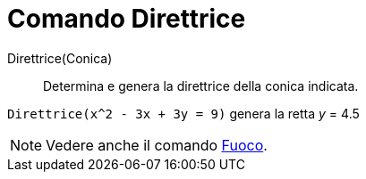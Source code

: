 = Comando Direttrice
:page-en: commands/Directrix
ifdef::env-github[:imagesdir: /it/modules/ROOT/assets/images]

Direttrice(Conica)::
  Determina e genera la direttrice della conica indicata.

[EXAMPLE]
====

`++Direttrice(x^2 - 3x + 3y = 9)++` genera la retta _y_ = 4.5

====

[NOTE]
====

Vedere anche il comando xref:/commands/Fuoco.adoc[Fuoco].

====
